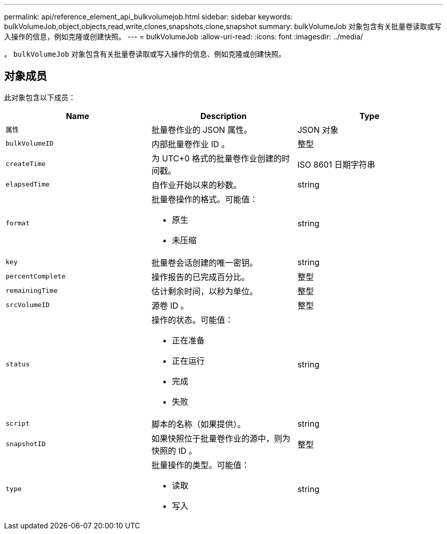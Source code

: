 ---
permalink: api/reference_element_api_bulkvolumejob.html 
sidebar: sidebar 
keywords: bulkVolumeJob,object,objects,read,write,clones,snapshots,clone,snapshot 
summary: bulkVolumeJob 对象包含有关批量卷读取或写入操作的信息，例如克隆或创建快照。 
---
= bulkVolumeJob
:allow-uri-read: 
:icons: font
:imagesdir: ../media/


[role="lead"]
。 `bulkVolumeJob` 对象包含有关批量卷读取或写入操作的信息、例如克隆或创建快照。



== 对象成员

此对象包含以下成员：

|===
| Name | Description | Type 


 a| 
`属性`
 a| 
批量卷作业的 JSON 属性。
 a| 
JSON 对象



 a| 
`bulkVolumeID`
 a| 
内部批量卷作业 ID 。
 a| 
整型



 a| 
`createTime`
 a| 
为 UTC+0 格式的批量卷作业创建的时间戳。
 a| 
ISO 8601 日期字符串



 a| 
`elapsedTime`
 a| 
自作业开始以来的秒数。
 a| 
string



 a| 
`format`
 a| 
批量卷操作的格式。可能值：

* 原生
* 未压缩

 a| 
string



 a| 
`key`
 a| 
批量卷会话创建的唯一密钥。
 a| 
string



 a| 
`percentComplete`
 a| 
操作报告的已完成百分比。
 a| 
整型



 a| 
`remainingTime`
 a| 
估计剩余时间，以秒为单位。
 a| 
整型



 a| 
`srcVolumeID`
 a| 
源卷 ID 。
 a| 
整型



 a| 
`status`
 a| 
操作的状态。可能值：

* 正在准备
* 正在运行
* 完成
* 失败

 a| 
string



 a| 
`script`
 a| 
脚本的名称（如果提供）。
 a| 
string



 a| 
`snapshotID`
 a| 
如果快照位于批量卷作业的源中，则为快照的 ID 。
 a| 
整型



 a| 
`type`
 a| 
批量操作的类型。可能值：

* 读取
* 写入

 a| 
string

|===
